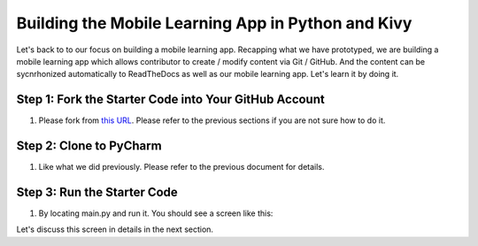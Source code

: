 Building the Mobile Learning App in Python and Kivy
===================================================

Let's back to to our focus on building a mobile learning app. Recapping what we have prototyped, we are building a mobile learning app which allows contributor to create / modify content via Git / GitHub. And the content can be sycnrhonized automatically to ReadTheDocs as well as our mobile learning app. Let's learn it by doing it.

Step 1: Fork the Starter Code into Your GitHub Account
~~~~~~~~~~~~~~~~~~~~~~~~~~~~~~~~~~~~~~~~~~~~~~~~~~~~~~

#. Please fork from `this URL <https://github.com/pythonicbridge/mobileapp.kivy>`_. Please refer to the previous sections if you are not sure how to do it.

Step 2: Clone to PyCharm
~~~~~~~~~~~~~~~~~~~~~~~~

#. Like what we did previously. Please refer to the previous document for details.

Step 3: Run the Starter Code
~~~~~~~~~~~~~~~~~~~~~~~~~~~~

#. By locating main.py and run it. You should see a screen like this:

.. image:: pythonic-cs1-kivy.png

Let's discuss this screen in details in the next section.
